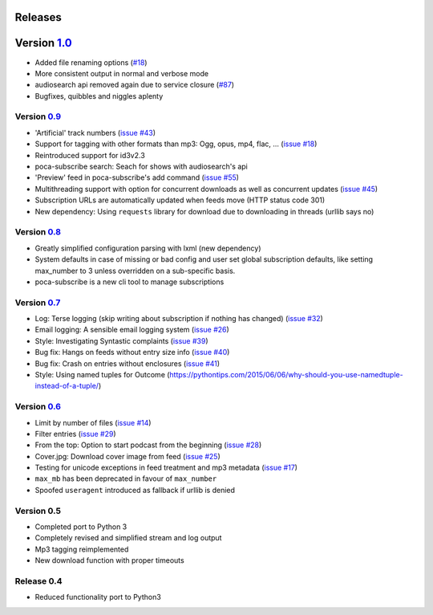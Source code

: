 Releases
--------


Version `1.0 <https://github.com/brokkr/poca/issues?q=is%3Aopen+is%3Aissue+milestone%3A1.0>`_
-----------------------------------------------------------------------------------------------------------


* Added file renaming options (\ `#18 <https://github.com/brokkr/poca/issues/16>`_\ )
* More consistent output in normal and verbose mode
* audiosearch api removed again due to service closure (\ `#87 <https://github.com/brokkr/poca/issues/87>`_\ )
* Bugfixes, quibbles and niggles aplenty

Version `0.9 <https://github.com/brokkr/poca/issues?q=is%3Aclosed+is%3Aissue+milestone%3A0.9>`_
^^^^^^^^^^^^^^^^^^^^^^^^^^^^^^^^^^^^^^^^^^^^^^^^^^^^^^^^^^^^^^^^^^^^^^^^^^^^^^^^^^^^^^^^^^^^^^^^^^^


* 'Artificial' track numbers (\ `issue #43 <https://github.com/brokkr/poca/issues/43>`_\ )
* Support for tagging with other formats than mp3: Ogg, opus, mp4, flac, ... (\ `issue #18 <https://github.com/brokkr/poca/issues/18>`_\ )
* Reintroduced support for id3v2.3
* poca-subscribe search: Seach for shows with audiosearch's api
* 'Preview' feed in poca-subscribe's add command (\ `issue #55 <https://github.com/brokkr/poca/issues/55>`_\ )
* Multithreading support with option for concurrent downloads as well as concurrent updates (\ `issue #45 <https://github.com/brokkr/poca/issues/45>`_\ )
* Subscription URLs are automatically updated when feeds move (HTTP status code 301)
* New dependency: Using ``requests`` library for download due to downloading in threads (urllib says no)

Version `0.8 <https://github.com/brokkr/poca/issues?q=is%3Aclosed+is%3Aissue+milestone%3A0.8>`_
^^^^^^^^^^^^^^^^^^^^^^^^^^^^^^^^^^^^^^^^^^^^^^^^^^^^^^^^^^^^^^^^^^^^^^^^^^^^^^^^^^^^^^^^^^^^^^^^^^^


* Greatly simplified configuration parsing with lxml (new dependency)
* System defaults in case of missing or bad config and user set global subscription defaults, like setting  max_number to 3 unless overridden on a sub-specific basis.
* poca-subscribe is a new cli tool to manage subscriptions

Version `0.7 <https://github.com/brokkr/poca/issues?q=is%3Aclosed+is%3Aissue+milestone%3A0.7>`_
^^^^^^^^^^^^^^^^^^^^^^^^^^^^^^^^^^^^^^^^^^^^^^^^^^^^^^^^^^^^^^^^^^^^^^^^^^^^^^^^^^^^^^^^^^^^^^^^^^^


* Log: Terse logging (skip writing about subscription if nothing has changed) (\ `issue #32 <https://github.com/brokkr/poca/issues/32>`_\ )
* Email logging: A sensible email logging system (\ `issue #26 <https://github.com/brokkr/poca/issues/26>`_\ )
* Style: Investigating Syntastic complaints (\ `issue #39 <https://github.com/brokkr/poca/issues/39>`_\ )
* Bug fix: Hangs on feeds without entry size info (\ `issue #40 <https://github.com/brokkr/poca/issues/40>`_\ )
* Bug fix: Crash on entries without enclosures (\ `issue #41 <https://github.com/brokkr/poca/issues/41>`_\ )
* Style: Using named tuples for Outcome (https://pythontips.com/2015/06/06/why-should-you-use-namedtuple-instead-of-a-tuple/)

Version `0.6 <https://github.com/brokkr/poca/issues?q=is%3Aclosed+is%3Aissue+milestone%3A0.6>`_
^^^^^^^^^^^^^^^^^^^^^^^^^^^^^^^^^^^^^^^^^^^^^^^^^^^^^^^^^^^^^^^^^^^^^^^^^^^^^^^^^^^^^^^^^^^^^^^^^^^


* Limit by number of files (\ `issue #14 </brokkr/poca/issues/14>`_\ )
* Filter entries (\ `issue #29 </brokkr/poca/issues/29>`_\ )
* From the top: Option to start podcast from the beginning (\ `issue #28 </brokkr/poca/issues/28>`_\ )
* Cover.jpg: Download cover image from feed (\ `issue #25 </brokkr/poca/issues/25>`_\ )
* Testing for unicode exceptions in feed treatment and mp3 metadata (\ `issue #17 </brokkr/poca/issues/17>`_\ )
* ``max_mb`` has been deprecated in favour of ``max_number``
* Spoofed ``useragent`` introduced as fallback if urllib is denied

Version 0.5
^^^^^^^^^^^


* Completed port to Python 3
* Completely revised and simplified stream and log output
* Mp3 tagging reimplemented
* New download function with proper timeouts

Release 0.4
^^^^^^^^^^^


* Reduced functionality port to Python3
